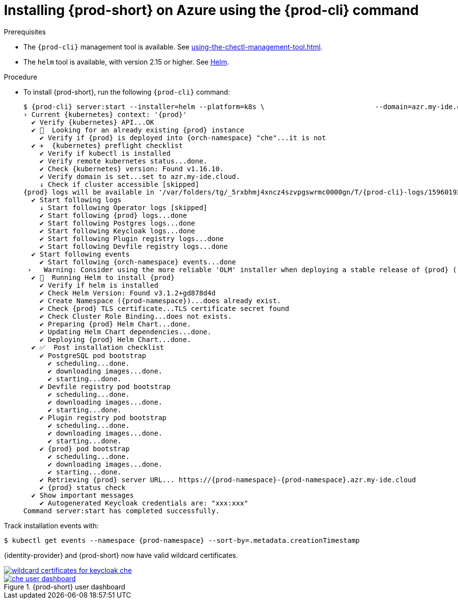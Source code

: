 // Module included in the following assemblies:
//
// installing-{prod-id-short}-on-microsoft-azure


[id="installing-{prod-id-short}-on-azure-using-the-{prod-cli}-command_{context}"]
= Installing {prod-short} on Azure using the {prod-cli} command

.Prerequisites

* The `{prod-cli}` management tool is available. See xref:using-the-chectl-management-tool.adoc[].
* The `helm` tool is available, with version 2.15 or higher. See link:https://helm.sh/[Helm].

.Procedure

* To install {prod-short}, run the following `{prod-cli}` command:
+
[subs="+attributes"]
----
$ {prod-cli} server:start --installer=helm --platform=k8s \                           --domain=azr.my-ide.cloud --multiuser
› Current {kubernetes} context: '{prod}'
  ✔ Verify {kubernetes} API...OK
  ✔ 👀  Looking for an already existing {prod} instance
    ✔ Verify if {prod} is deployed into {orch-namespace} "che"...it is not
  ✔ ✈️  {kubernetes} preflight checklist
    ✔ Verify if kubectl is installed
    ✔ Verify remote kubernetes status...done.
    ✔ Check {kubernetes} version: Found v1.16.10.
    ✔ Verify domain is set...set to azr.my-ide.cloud.
    ↓ Check if cluster accessible [skipped]
{prod} logs will be available in '/var/folders/tg/_5rxbhmj4xncz4szvpgswrmc0000gn/T/{prod-cli}-logs/1596019249675'
  ✔ Start following logs
    ↓ Start following Operator logs [skipped]
    ✔ Start following {prod} logs...done
    ✔ Start following Postgres logs...done
    ✔ Start following Keycloak logs...done
    ✔ Start following Plugin registry logs...done
    ✔ Start following Devfile registry logs...done
  ✔ Start following events
    ✔ Start following {orch-namespace} events...done
 ›   Warning: Consider using the more reliable 'OLM' installer when deploying a stable release of {prod} (--installer=olm).
  ✔ 🏃‍  Running Helm to install {prod}
    ✔ Verify if helm is installed
    ✔ Check Helm Version: Found v3.1.2+gd878d4d
    ✔ Create Namespace ({prod-namespace})...does already exist.
    ✔ Check {prod} TLS certificate...TLS certificate secret found
    ✔ Check Cluster Role Binding...does not exists.
    ✔ Preparing {prod} Helm Chart...done.
    ✔ Updating Helm Chart dependencies...done.
    ✔ Deploying {prod} Helm Chart...done.
  ✔ ✅  Post installation checklist
    ✔ PostgreSQL pod bootstrap
      ✔ scheduling...done.
      ✔ downloading images...done.
      ✔ starting...done.
    ✔ Devfile registry pod bootstrap
      ✔ scheduling...done.
      ✔ downloading images...done.
      ✔ starting...done.
    ✔ Plugin registry pod bootstrap
      ✔ scheduling...done.
      ✔ downloading images...done.
      ✔ starting...done.
    ✔ {prod} pod bootstrap
      ✔ scheduling...done.
      ✔ downloading images...done.
      ✔ starting...done.
    ✔ Retrieving {prod} server URL... https://{prod-namespace}-{prod-namespace}.azr.my-ide.cloud
    ✔ {prod} status check
  ✔ Show important messages
    ✔ Autogenerated Keycloak credentials are: "xxx:xxx"
Command server:start has completed successfully.
----

Track installation events with:
[subs="+attributes"]
----
$ kubectl get events --namespace {prod-namespace} --sort-by=.metadata.creationTimestamp
----

{identity-provider} and {prod-short} now have valid wildcard certificates.

image::installation/wildcard-certificates-for-keycloak-che.png[link="../_images/installation/wildcard-certificates-for-keycloak-che.png"]

.{prod-short} user dashboard
image::installation/che-user-dashboard.png[link="../_images/installation/che-user-dashboard.png"]

